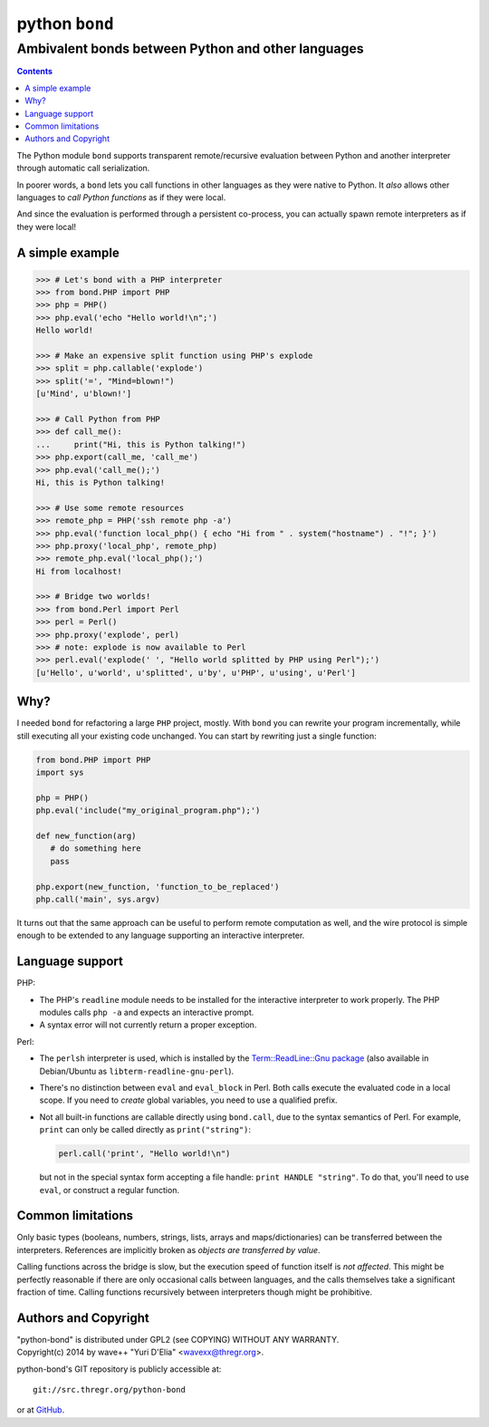 ================
 python ``bond``
================
Ambivalent bonds between Python and other languages
---------------------------------------------------

.. contents::

The Python module ``bond`` supports transparent remote/recursive evaluation
between Python and another interpreter through automatic call serialization.

In poorer words, a ``bond`` lets you call functions in other languages as they
were native to Python. It *also* allows other languages to *call Python
functions* as if they were local.

And since the evaluation is performed through a persistent co-process, you can
actually spawn remote interpreters as if they were local!


A simple  example
=================

.. code:: python3

  >>> # Let's bond with a PHP interpreter
  >>> from bond.PHP import PHP
  >>> php = PHP()
  >>> php.eval('echo "Hello world!\n";')
  Hello world!

  >>> # Make an expensive split function using PHP's explode
  >>> split = php.callable('explode')
  >>> split('=', "Mind=blown!")
  [u'Mind', u'blown!']

  >>> # Call Python from PHP
  >>> def call_me():
  ...     print("Hi, this is Python talking!")
  >>> php.export(call_me, 'call_me')
  >>> php.eval('call_me();')
  Hi, this is Python talking!

  >>> # Use some remote resources
  >>> remote_php = PHP('ssh remote php -a')
  >>> php.eval('function local_php() { echo "Hi from " . system("hostname") . "!"; }')
  >>> php.proxy('local_php', remote_php)
  >>> remote_php.eval('local_php();')
  Hi from localhost!

  >>> # Bridge two worlds!
  >>> from bond.Perl import Perl
  >>> perl = Perl()
  >>> php.proxy('explode', perl)
  >>> # note: explode is now available to Perl
  >>> perl.eval('explode(' ', "Hello world splitted by PHP using Perl");')
  [u'Hello', u'world', u'splitted', u'by', u'PHP', u'using', u'Perl']


Why?
====

I needed ``bond`` for refactoring a large ``PHP`` project, mostly. With
``bond`` you can rewrite your program incrementally, while still executing all
your existing code unchanged. You can start by rewriting just a single
function:

.. code:: python3

  from bond.PHP import PHP
  import sys

  php = PHP()
  php.eval('include("my_original_program.php");')

  def new_function(arg)
     # do something here
     pass

  php.export(new_function, 'function_to_be_replaced')
  php.call('main', sys.argv)

It turns out that the same approach can be useful to perform remote computation
as well, and the wire protocol is simple enough to be extended to any language
supporting an interactive interpreter.


Language support
================

PHP:

* The PHP's ``readline`` module needs to be installed for the interactive
  interpreter to work properly. The PHP modules calls ``php -a`` and expects an
  interactive prompt.

* A syntax error will not currently return a proper exception.


Perl:

* The ``perlsh`` interpreter is used, which is installed by the
  `Term::ReadLine::Gnu package
  <https://metacpan.org/release/Term-ReadLine-Gnu>`_ (also available in
  Debian/Ubuntu as ``libterm-readline-gnu-perl``).

* There's no distinction between ``eval`` and ``eval_block`` in Perl. Both
  calls execute the evaluated code in a local scope. If you need to *create*
  global variables, you need to use a qualified prefix.

* Not all built-in functions are callable directly using ``bond.call``, due to
  the syntax semantics of Perl. For example, ``print`` can only be called
  directly as ``print("string")``:

  .. code:: python

    perl.call('print', "Hello world!\n")

  but not in the special syntax form accepting a file handle: ``print HANDLE
  "string"``. To do that, you'll need to use ``eval``, or construct a regular
  function.


Common limitations
==================

Only basic types (booleans, numbers, strings, lists, arrays and
maps/dictionaries) can be transferred between the interpreters. References are
implicitly broken as *objects are transferred by value*.

Calling functions across the bridge is slow, but the execution speed of
function itself is *not affected*. This might be perfectly reasonable if there
are only occasional calls between languages, and the calls themselves take a
significant fraction of time. Calling functions recursively between
interpreters though might be prohibitive.


Authors and Copyright
=====================

| "python-bond" is distributed under GPL2 (see COPYING) WITHOUT ANY WARRANTY.
| Copyright(c) 2014 by wave++ "Yuri D'Elia" <wavexx@thregr.org>.

python-bond's GIT repository is publicly accessible at::

  git://src.thregr.org/python-bond

or at `GitHub <https://github.com/wavexx/python-bond>`_.
